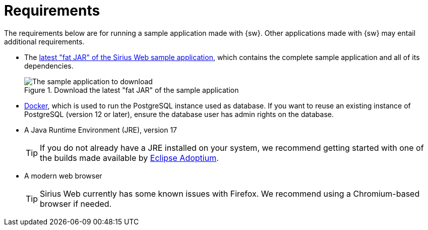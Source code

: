 = Requirements

The requirements below are for running a sample application made with {sw}. Other applications made with {sw} may entail additional requirements.

* The https://github.com/orgs/eclipse-sirius/packages?q=sirius-web-sample&tab=packages&q=+org.eclipse.sirius.sirius-web-sample-application[latest "fat JAR" of the Sirius Web sample application], which contains the complete sample application and all of its dependencies.
+
--
.Download the latest "fat JAR" of the sample application
image::Download_Application.png["The sample application to download"]
--
+

* https://www.docker.com/products/docker-desktop/[Docker], which is used to run the PostgreSQL instance used as database. If you want to reuse an existing instance of PostgreSQL (version 12 or later), ensure the database user has admin rights on the database.

* A Java Runtime Environment (JRE), version 17
+
--
TIP: If you do not already have a JRE installed on your system, we recommend getting started with one of the builds made available by https://adoptium.net/[Eclipse Adoptium].
--
+

* A modern web browser
+
--
TIP: Sirius Web currently has some known issues with Firefox. We recommend using a Chromium-based browser if needed.
--
+